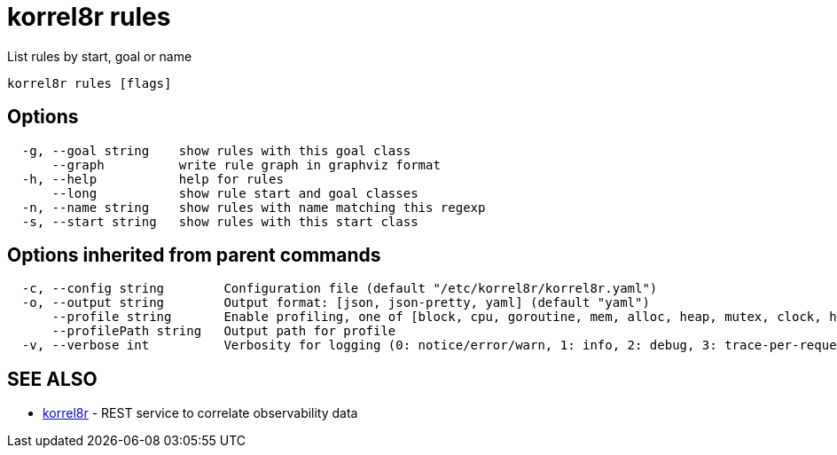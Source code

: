 = korrel8r rules

List rules by start, goal or name

----
korrel8r rules [flags]
----

== Options

----
  -g, --goal string    show rules with this goal class
      --graph          write rule graph in graphviz format
  -h, --help           help for rules
      --long           show rule start and goal classes
  -n, --name string    show rules with name matching this regexp
  -s, --start string   show rules with this start class
----

== Options inherited from parent commands

----
  -c, --config string        Configuration file (default "/etc/korrel8r/korrel8r.yaml")
  -o, --output string        Output format: [json, json-pretty, yaml] (default "yaml")
      --profile string       Enable profiling, one of [block, cpu, goroutine, mem, alloc, heap, mutex, clock, http]
      --profilePath string   Output path for profile
  -v, --verbose int          Verbosity for logging (0: notice/error/warn, 1: info, 2: debug, 3: trace-per-request, 4: trace-per-rule, 5: trace-per-query+)
----

== SEE ALSO

* xref:korrel8r.adoc[korrel8r]	 - REST service to correlate observability data
